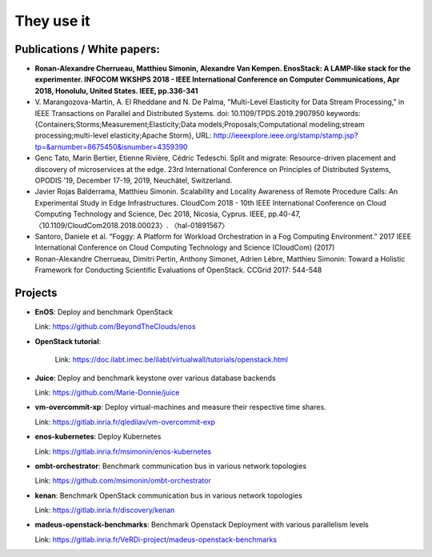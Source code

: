 ***********
They use it
***********

Publications / White papers:
============================

- **Ronan-Alexandre Cherrueau, Matthieu Simonin, Alexandre Van Kempen.
  EnosStack: A LAMP-like stack for the experimenter. INFOCOM WKSHPS 2018 - IEEE
  International Conference on Computer Communications, Apr 2018, Honolulu,
  United States. IEEE, pp.336-341**

- V. Marangozova-Martin, A. El Rheddane and N. De Palma, "Multi-Level Elasticity for Data Stream Processing," in IEEE Transactions on Parallel and Distributed Systems.
  doi: 10.1109/TPDS.2019.2907950
  keywords: {Containers;Storms;Measurement;Elasticity;Data models;Proposals;Computational modeling;stream processing;multi-level elasticity;Apache Storm},
  URL: http://ieeexplore.ieee.org/stamp/stamp.jsp?tp=&arnumber=8675450&isnumber=4359390

- Genc Tato, Marin Bertier, Etienne Rivière, Cédric Tedeschi.
  Split and migrate: Resource-driven placement and discovery of microservices at the edge.
  23rd International Conference on Principles of Distributed Systems, OPODIS '19, December 17-19, 2019, Neuchâtel, Switzerland.

- Javier Rojas Balderrama, Matthieu Simonin. Scalability and Locality Awareness
  of Remote Procedure Calls: An Experimental Study in Edge Infrastructures.
  CloudCom 2018 - 10th IEEE International Conference on Cloud Computing
  Technology and Science, Dec 2018, Nicosia, Cyprus. IEEE, pp.40-47,
  〈10.1109/CloudCom2018.2018.00023〉. 〈hal-01891567〉

- Santoro, Daniele et al. “Foggy: A Platform for Workload Orchestration in a Fog Computing Environment.”
  2017 IEEE International Conference on Cloud Computing Technology and Science (CloudCom) (2017)

- Ronan-Alexandre Cherrueau, Dimitri Pertin, Anthony Simonet, Adrien Lèbre,
  Matthieu Simonin: Toward a Holistic Framework for Conducting Scientific
  Evaluations of OpenStack. CCGrid 2017: 544-548


Projects
========

- **EnOS**: Deploy and benchmark OpenStack

  Link: https://github.com/BeyondTheClouds/enos

- **OpenStack tutorial**:

    Link: https://doc.ilabt.imec.be/ilabt/virtualwall/tutorials/openstack.html

- **Juice**: Deploy and benchmark keystone over various database backends

  Link: https://github.com/Marie-Donnie/juice


- **vm-overcommit-xp**: Deploy virtual-machines and measure their respective time shares.

  Link: https://gitlab.inria.fr/qledilav/vm-overcommit-exp


- **enos-kubernetes**: Deploy Kubernetes

  Link: https://gitlab.inria.fr/msimonin/enos-kubernetes

- **ombt-orchestrator**: Benchmark communication bus in various network topologies

  Link: https://github.com/msimonin/ombt-orchestrator

- **kenan**: Benchmark OpenStack communication bus in various network topologies

  Link: https://gitlab.inria.fr/discovery/kenan


- **madeus-openstack-benchmarks**: Benchmark Openstack Deployment with various parallelism levels

  Link: https://gitlab.inria.fr/VeRDi-project/madeus-openstack-benchmarks
